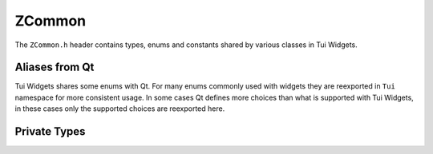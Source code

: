 .. _ZCommon:

ZCommon
=======

The ``ZCommon.h`` header contains types, enums and constants shared by various classes in Tui Widgets.

.. rst-class:: tw-invisible
.. cpp:class:: Tui

   This is actually a namespace.

.. rst-class:: tw-invisible
.. cpp:class:: Tui::Misc

   This is actually a namespace.

.. rst-class:: tw-midspacebefore
.. cpp:enum:: Tui::ZItemDataRole

   .. cpp:enumerator:: LeftDecorationRole

      Item role used with :cpp:class:`Tui::ZListView` to indicate the contents of the left decoration.

      Type: :cpp:class:`QString`

   .. cpp:enumerator:: LeftDecorationFgRole

      Item role used with :cpp:class:`Tui::ZListView` to indicate the foreground color of the left decoration.

      Type: :cpp:class:`Tui::ZColor`

   .. cpp:enumerator:: LeftDecorationBgRole

      Item role used with :cpp:class:`Tui::ZListView` to indicate the background color of the left decoration.

      Type: :cpp:class:`Tui::ZColor`

   .. cpp:enumerator:: LeftDecorationSpaceRole

      Item role used with :cpp:class:`Tui::ZListView` to indicate amount of space between the left decoration (if any)
      and the item text.

      Type: int

.. rst-class:: tw-midspacebefore
.. cpp:enum-class:: Tui::CursorStyle

   .. cpp:enumerator:: Unset

      Use terminal default cursor style

   .. cpp:enumerator:: Block

      Use block cursor style if supported

   .. cpp:enumerator:: Underline

      Use underline cursor style if supported

   .. cpp:enumerator:: Bar

      Use bar cursor style if supported

.. rst-class:: tw-invisible
.. cpp:type:: Tui::ZTextAttributes = QFlags<Tui::ZTextAttribute>

.. rst-class:: tw-midspacebefore
.. cpp:enum-class:: Tui::ZTextAttribute

   .. cpp:enumerator:: Bold
   .. cpp:enumerator:: Italic
   .. cpp:enumerator:: Blink
   .. cpp:enumerator:: Overline
   .. cpp:enumerator:: Inverse
   .. cpp:enumerator:: Strike
   .. cpp:enumerator:: Underline
   .. cpp:enumerator:: UnderlineDouble
   .. cpp:enumerator:: UnderlineCurly


.. rst-class:: tw-midspacebefore
.. cpp:var:: static constexpr int Tui::Erased = 127

   Character value for the special erased state.

   On supported terminals trailing erased cells in a line will not add whitespace when copying text from the terminal.

.. rst-class:: tw-midspacebefore
.. cpp:enum-class:: Tui::ZTilingMode

   When drawing an image on a painter with double wide characters on the edges of the source rectangle, selects how to
   handle these characters.

   .. cpp:enumerator:: NoTiling

      Partial clusters in the source are copied to the destination as spaces for the part of the cluster that
      is inside the rectangle.
      If clusters in the destination cross the boundary they are erased before the copy is made.
      (The part of the cluster outside the rectangle preserves it’s attributes but the text is replaced by spaces)

   .. cpp:enumerator:: Preserve

      If clusters in the destination line up with clusters in source, the cluster in the destination is preserved.
      This allows seamlessly extending a copy made with TERMPAINT_COPY_TILE_PUT without overwriting previously
      copied cells.

   .. cpp:enumerator:: Put

      Clusters in the source will be copied into the destination even if that means modifying cells outside
      of the destination rectangle. This allows copying a larger region in multiple steps.

.. rst-class:: tw-midspacebefore
.. cpp:class:: Tui::WithMarkupTag
.. cpp:var:: constexpr Tui::WithMarkupTag Tui::withMarkup {}

   Marker tag for overloads using markup for the following string arguement.

Aliases from Qt
---------------

Tui Widgets shares some enums with Qt.
For many enums commonly used with widgets they are reexported in ``Tui`` namespace for more consistent usage.
In some cases Qt defines more choices than what is supported with Tui Widgets, in these cases only the supported
choices are reexported here.

.. cpp:type:: Tui::CheckState = Qt::CheckState
.. cpp:enumerator:: Tui::Unchecked = Qt::Unchecked
.. cpp:enumerator:: Tui::PartiallyChecked = Qt::PartiallyChecked
.. cpp:enumerator:: Tui::Checked = Qt::Checked

.. cpp:type:: Tui::KeyboardModifier = Qt::KeyboardModifier
.. cpp:type:: Tui::KeyboardModifiers = Qt::KeyboardModifiers
.. cpp:enumerator:: Tui::NoModifier = Qt::NoModifier
.. cpp:enumerator:: Tui::ShiftModifier = Qt::ShiftModifier
.. cpp:enumerator:: Tui::AltModifier = Qt::AltModifier
.. cpp:enumerator:: Tui::ControlModifier = Qt::ControlModifier
.. cpp:enumerator:: Tui::KeypadModifier = Qt::KeypadModifier


.. cpp:type:: Tui::Key = Qt::Key
.. cpp:enumerator:: Tui::Key_0 = Qt::Key_0
.. cpp:enumerator:: Tui::Key_1 = Qt::Key_1
.. cpp:enumerator:: Tui::Key_2 = Qt::Key_2
.. cpp:enumerator:: Tui::Key_3 = Qt::Key_3
.. cpp:enumerator:: Tui::Key_4 = Qt::Key_4
.. cpp:enumerator:: Tui::Key_5 = Qt::Key_5
.. cpp:enumerator:: Tui::Key_6 = Qt::Key_6
.. cpp:enumerator:: Tui::Key_7 = Qt::Key_7
.. cpp:enumerator:: Tui::Key_8 = Qt::Key_8
.. cpp:enumerator:: Tui::Key_9 = Qt::Key_9
.. cpp:enumerator:: Tui::Key_Backspace = Qt::Key_Backspace
.. cpp:enumerator:: Tui::Key_Delete = Qt::Key_Delete
.. cpp:enumerator:: Tui::Key_Down = Qt::Key_Down
.. cpp:enumerator:: Tui::Key_End = Qt::Key_End
.. cpp:enumerator:: Tui::Key_Enter = Qt::Key_Enter
.. cpp:enumerator:: Tui::Key_Escape = Qt::Key_Escape
.. cpp:enumerator:: Tui::Key_F1 = Qt::Key_F1
.. cpp:enumerator:: Tui::Key_F2 = Qt::Key_F2
.. cpp:enumerator:: Tui::Key_F3 = Qt::Key_F3
.. cpp:enumerator:: Tui::Key_F4 = Qt::Key_F4
.. cpp:enumerator:: Tui::Key_F5 = Qt::Key_F5
.. cpp:enumerator:: Tui::Key_F6 = Qt::Key_F6
.. cpp:enumerator:: Tui::Key_F7 = Qt::Key_F7
.. cpp:enumerator:: Tui::Key_F8 = Qt::Key_F8
.. cpp:enumerator:: Tui::Key_F9 = Qt::Key_F9
.. cpp:enumerator:: Tui::Key_F10 = Qt::Key_F10
.. cpp:enumerator:: Tui::Key_F11 = Qt::Key_F11
.. cpp:enumerator:: Tui::Key_F12 = Qt::Key_F12
.. cpp:enumerator:: Tui::Key_Home = Qt::Key_Home
.. cpp:enumerator:: Tui::Key_Insert = Qt::Key_Insert
.. cpp:enumerator:: Tui::Key_Left = Qt::Key_Left
.. cpp:enumerator:: Tui::Key_Menu = Qt::Key_Menu
.. cpp:enumerator:: Tui::Key_Minus = Qt::Key_Minus
.. cpp:enumerator:: Tui::Key_PageDown = Qt::Key_PageDown
.. cpp:enumerator:: Tui::Key_PageUp = Qt::Key_PageUp
.. cpp:enumerator:: Tui::Key_Period = Qt::Key_Period
.. cpp:enumerator:: Tui::Key_Plus = Qt::Key_Plus
.. cpp:enumerator:: Tui::Key_Right = Qt::Key_Right
.. cpp:enumerator:: Tui::Key_Space = Qt::Key_Space
.. cpp:enumerator:: Tui::Key_Tab = Qt::Key_Tab
.. cpp:enumerator:: Tui::Key_Up = Qt::Key_Up
.. cpp:enumerator:: Tui::Key_division = Qt::Key_division
.. cpp:enumerator:: Tui::Key_multiply = Qt::Key_multiply
.. cpp:enumerator:: Tui::Key_unknown = Qt::Key_unknown


.. cpp:type:: Tui::FocusReason = Qt::FocusReason
.. cpp:enumerator:: Tui::TabFocusReason = Qt::TabFocusReason
.. cpp:enumerator:: Tui::BacktabFocusReason = Qt::BacktabFocusReason
.. cpp:enumerator:: Tui::ActiveWindowFocusReason = Qt::ActiveWindowFocusReason
.. cpp:enumerator:: Tui::ShortcutFocusReason = Qt::ShortcutFocusReason
.. cpp:enumerator:: Tui::OtherFocusReason = Qt::OtherFocusReason


.. cpp:type:: Tui::FocusPolicy = Qt::FocusPolicy
.. cpp:enumerator:: Tui::NoFocus = Qt::NoFocus
.. cpp:enumerator:: Tui::StrongFocus = Qt::StrongFocus
.. cpp:enumerator:: Tui::TabFocus = Qt::TabFocus


.. cpp:type:: Tui::Alignment = Qt::Alignment
.. cpp:enumerator:: Tui::AlignHorizontal_Mask = Qt::AlignHorizontal_Mask
.. cpp:enumerator:: Tui::AlignLeft = Qt::AlignLeft
.. cpp:enumerator:: Tui::AlignRight = Qt::AlignRight
.. cpp:enumerator:: Tui::AlignVertical_Mask = Qt::AlignVertical_Mask
.. cpp:enumerator:: Tui::AlignTop = Qt::AlignTop
.. cpp:enumerator:: Tui::AlignBottom = Qt::AlignBottom
.. cpp:enumerator:: Tui::AlignVCenter = Qt::AlignVCenter
.. cpp:enumerator:: Tui::AlignHCenter = Qt::AlignHCenter


.. cpp:type:: Tui::ShortcutContext = Qt::ShortcutContext
.. cpp:enumerator:: Tui::WidgetShortcut = Qt::WidgetShortcut
.. cpp:enumerator:: Tui::WindowShortcut = Qt::WindowShortcut
.. cpp:enumerator:: Tui::ApplicationShortcut = Qt::ApplicationShortcut
.. cpp:enumerator:: Tui::WidgetWithChildrenShortcut = Qt::WidgetWithChildrenShortcut


.. cpp:type:: Tui::Edges = Qt::Edges
.. cpp:enumerator:: Tui::TopEdge = Qt::TopEdge
.. cpp:enumerator:: Tui::LeftEdge = Qt::LeftEdge
.. cpp:enumerator:: Tui::RightEdge = Qt::RightEdge
.. cpp:enumerator:: Tui::BottomEdge = Qt::BottomEdge


Private Types
-------------

.. cpp:class:: template<> Tui::Private::ZMoFunc<void(QEvent*)>
.. cpp:class:: template<> Tui::Private::ZMoFunc<bool()>

   This private type is used to store callable objects internally.

.. cpp:class:: Tui::Private

   Namespace for private objects.

   Do not use members of this namespace in application code.


.. rst-class:: tw-invisible
.. cpp:class:: uint32_t

   Figure out how to suppress missing type warning regarding this

